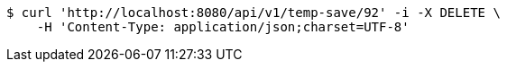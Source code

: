[source,bash]
----
$ curl 'http://localhost:8080/api/v1/temp-save/92' -i -X DELETE \
    -H 'Content-Type: application/json;charset=UTF-8'
----